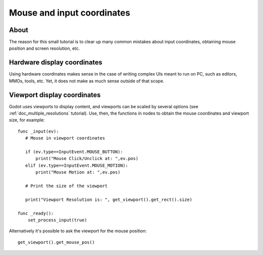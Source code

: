 .. _doc_mouse_and_input_coordinates:

Mouse and input coordinates
===========================

About
-----

The reason for this small tutorial is to clear up many common mistakes
about input coordinates, obtaining mouse position and screen resolution,
etc.

Hardware display coordinates
----------------------------

Using hardware coordinates makes sense in the case of writing complex
UIs meant to run on PC, such as editors, MMOs, tools, etc. Yet, it does
not make as much sense outside of that scope.

Viewport display coordinates
----------------------------

Godot uses viewports to display content, and viewports can be scaled by
several options (see :ref:`doc_multiple_resolutions` tutorial). Use, then, the
functions in nodes to obtain the mouse coordinates and viewport size,
for example:

::

    func _input(ev):
       # Mouse in viewport coordinates

       if (ev.type==InputEvent.MOUSE_BUTTON):
           print("Mouse Click/Unclick at: ",ev.pos)
       elif (ev.type==InputEvent.MOUSE_MOTION):
           print("Mouse Motion at: ",ev.pos)

       # Print the size of the viewport

       print("Viewport Resolution is: ", get_viewport().get_rect().size)

    func _ready():
        set_process_input(true)

Alternatively it's possible to ask the viewport for the mouse position:

::

    get_viewport().get_mouse_pos()
